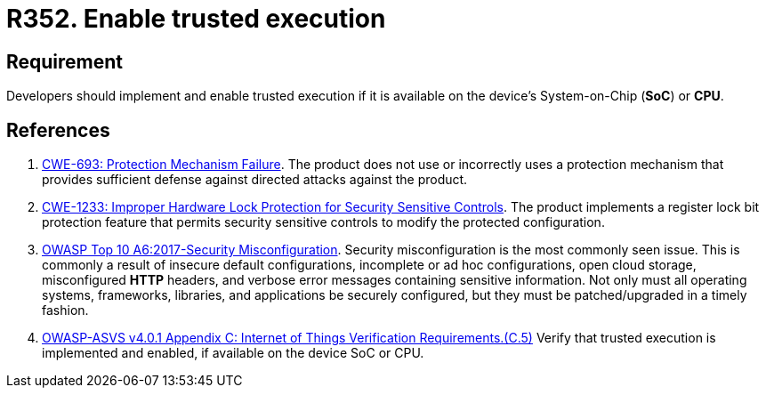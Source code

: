 :slug: rules/352/
:category: devices
:description: This requirement establishes the importance of enabling trusted execution.
:keywords: System, Protection, Trusted, Execution, IoT, ASVS, CWE, Rules, Ethical Hacking, Pentesting
:rules: yes

= R352. Enable trusted execution

== Requirement

Developers should implement and enable trusted execution if it is available on
the device's System-on-Chip (*SoC*) or *CPU*.

== References

. [[r1]] link:https://cwe.mitre.org/data/definitions/693.html[CWE-693: Protection Mechanism Failure].
The product does not use or incorrectly uses a protection mechanism that
provides sufficient defense against directed attacks against the product.

. [[r2]] link:https://cwe.mitre.org/data/definitions/1233.html[CWE-1233: Improper Hardware Lock Protection for Security Sensitive Controls].
The product implements a register lock bit protection feature that permits
security sensitive controls to modify the protected configuration.

. [[r3]] link:https://owasp.org/www-project-top-ten/OWASP_Top_Ten_2017/Top_10-2017_A6-Security_Misconfiguration[OWASP Top 10 A6:2017-Security Misconfiguration].
Security misconfiguration is the most commonly seen issue.
This is commonly a result of insecure default configurations,
incomplete or ad hoc configurations, open cloud storage,
misconfigured *HTTP* headers,
and verbose error messages containing sensitive information.
Not only must all operating systems, frameworks, libraries, and applications be
securely configured, but they must be patched/upgraded in a timely fashion.

. [[r4]] link:https://owasp.org/www-project-application-security-verification-standard/[OWASP-ASVS v4.0.1
Appendix C: Internet of Things Verification Requirements.(C.5)]
Verify that trusted execution is implemented and enabled, if available on the
device SoC or CPU.

